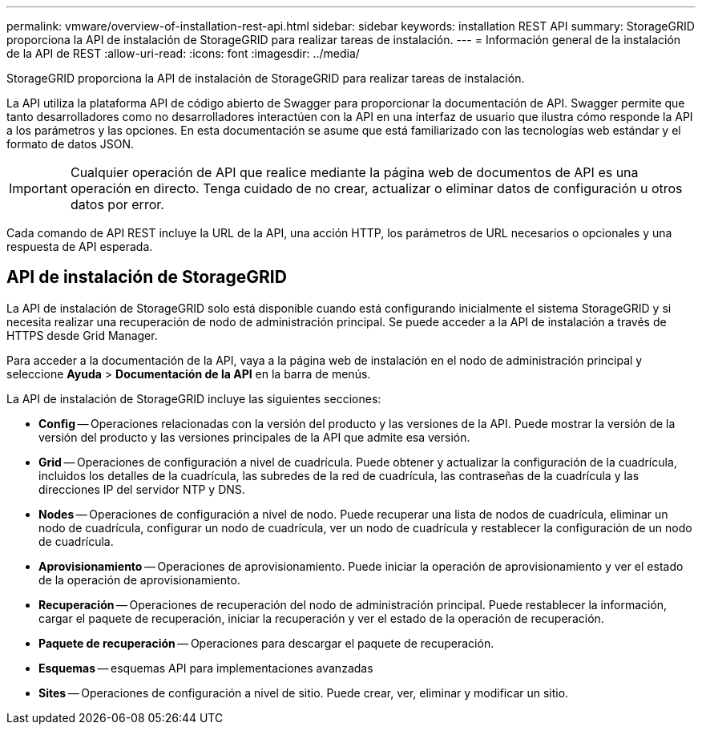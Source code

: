 ---
permalink: vmware/overview-of-installation-rest-api.html 
sidebar: sidebar 
keywords: installation REST API 
summary: StorageGRID proporciona la API de instalación de StorageGRID para realizar tareas de instalación. 
---
= Información general de la instalación de la API de REST
:allow-uri-read: 
:icons: font
:imagesdir: ../media/


[role="lead"]
StorageGRID proporciona la API de instalación de StorageGRID para realizar tareas de instalación.

La API utiliza la plataforma API de código abierto de Swagger para proporcionar la documentación de API. Swagger permite que tanto desarrolladores como no desarrolladores interactúen con la API en una interfaz de usuario que ilustra cómo responde la API a los parámetros y las opciones. En esta documentación se asume que está familiarizado con las tecnologías web estándar y el formato de datos JSON.


IMPORTANT: Cualquier operación de API que realice mediante la página web de documentos de API es una operación en directo. Tenga cuidado de no crear, actualizar o eliminar datos de configuración u otros datos por error.

Cada comando de API REST incluye la URL de la API, una acción HTTP, los parámetros de URL necesarios o opcionales y una respuesta de API esperada.



== API de instalación de StorageGRID

La API de instalación de StorageGRID solo está disponible cuando está configurando inicialmente el sistema StorageGRID y si necesita realizar una recuperación de nodo de administración principal. Se puede acceder a la API de instalación a través de HTTPS desde Grid Manager.

Para acceder a la documentación de la API, vaya a la página web de instalación en el nodo de administración principal y seleccione *Ayuda* > *Documentación de la API* en la barra de menús.

La API de instalación de StorageGRID incluye las siguientes secciones:

* *Config* -- Operaciones relacionadas con la versión del producto y las versiones de la API. Puede mostrar la versión de la versión del producto y las versiones principales de la API que admite esa versión.
* *Grid* -- Operaciones de configuración a nivel de cuadrícula. Puede obtener y actualizar la configuración de la cuadrícula, incluidos los detalles de la cuadrícula, las subredes de la red de cuadrícula, las contraseñas de la cuadrícula y las direcciones IP del servidor NTP y DNS.
* *Nodes* -- Operaciones de configuración a nivel de nodo. Puede recuperar una lista de nodos de cuadrícula, eliminar un nodo de cuadrícula, configurar un nodo de cuadrícula, ver un nodo de cuadrícula y restablecer la configuración de un nodo de cuadrícula.
* *Aprovisionamiento* -- Operaciones de aprovisionamiento. Puede iniciar la operación de aprovisionamiento y ver el estado de la operación de aprovisionamiento.
* *Recuperación* -- Operaciones de recuperación del nodo de administración principal. Puede restablecer la información, cargar el paquete de recuperación, iniciar la recuperación y ver el estado de la operación de recuperación.
* *Paquete de recuperación* -- Operaciones para descargar el paquete de recuperación.
* *Esquemas* -- esquemas API para implementaciones avanzadas
* *Sites* -- Operaciones de configuración a nivel de sitio. Puede crear, ver, eliminar y modificar un sitio.

